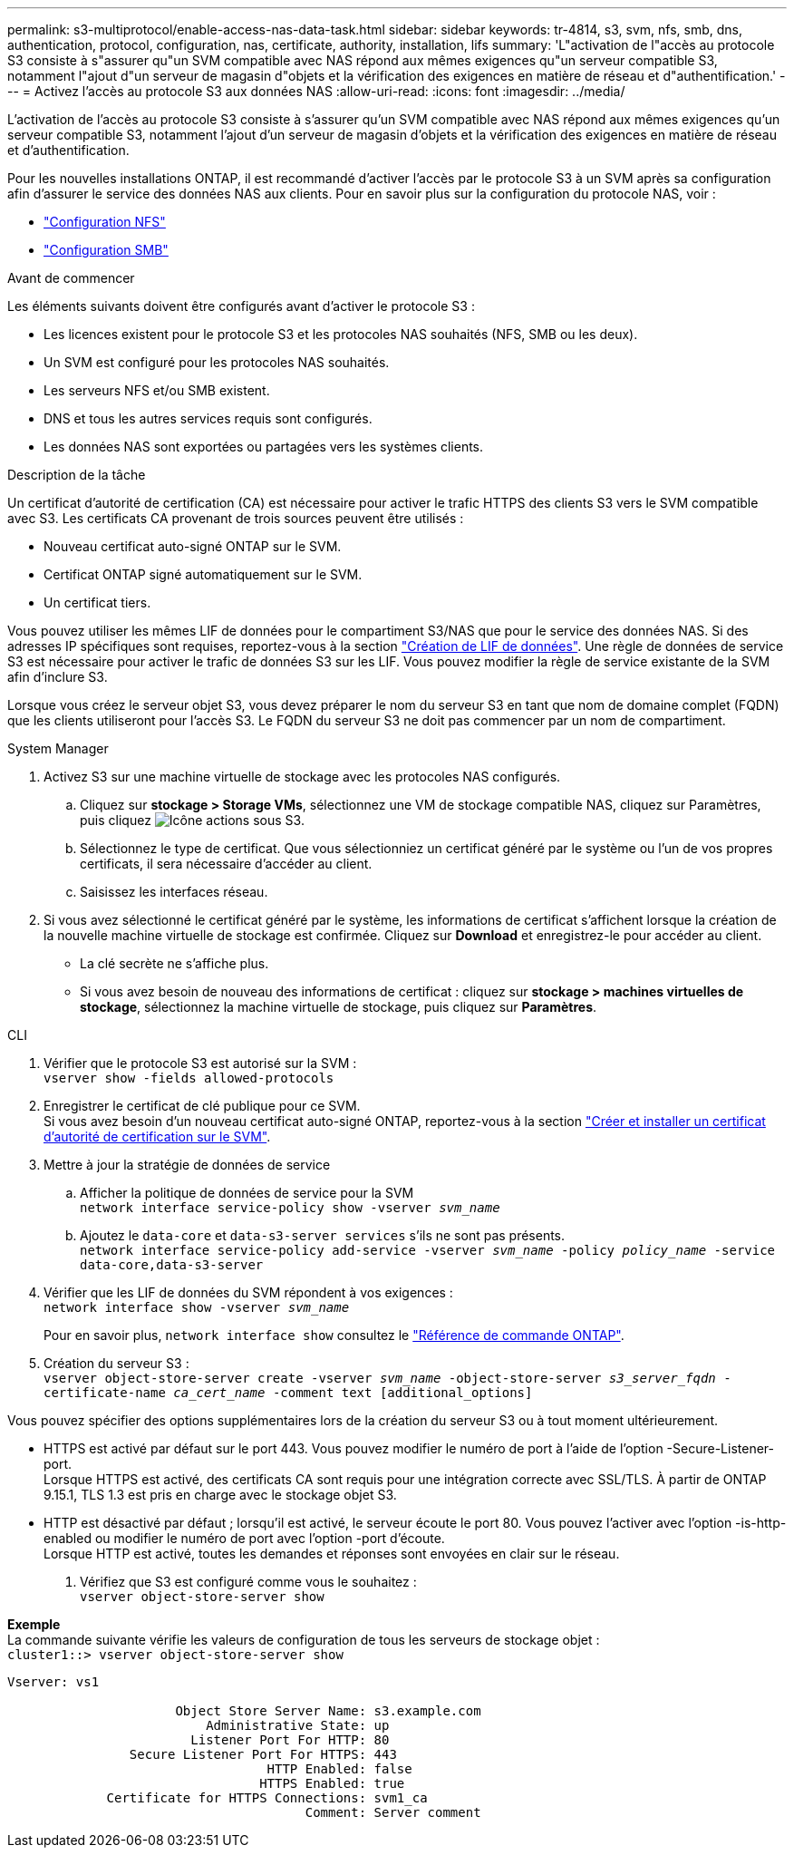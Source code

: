 ---
permalink: s3-multiprotocol/enable-access-nas-data-task.html 
sidebar: sidebar 
keywords: tr-4814, s3, svm, nfs, smb, dns, authentication, protocol, configuration, nas, certificate, authority, installation, lifs 
summary: 'L"activation de l"accès au protocole S3 consiste à s"assurer qu"un SVM compatible avec NAS répond aux mêmes exigences qu"un serveur compatible S3, notamment l"ajout d"un serveur de magasin d"objets et la vérification des exigences en matière de réseau et d"authentification.' 
---
= Activez l'accès au protocole S3 aux données NAS
:allow-uri-read: 
:icons: font
:imagesdir: ../media/


[role="lead"]
L'activation de l'accès au protocole S3 consiste à s'assurer qu'un SVM compatible avec NAS répond aux mêmes exigences qu'un serveur compatible S3, notamment l'ajout d'un serveur de magasin d'objets et la vérification des exigences en matière de réseau et d'authentification.

Pour les nouvelles installations ONTAP, il est recommandé d'activer l'accès par le protocole S3 à un SVM après sa configuration afin d'assurer le service des données NAS aux clients. Pour en savoir plus sur la configuration du protocole NAS, voir :

* link:../nfs-config/index.html["Configuration NFS"]
* link:../smb-config/index.html["Configuration SMB"]


.Avant de commencer
Les éléments suivants doivent être configurés avant d'activer le protocole S3 :

* Les licences existent pour le protocole S3 et les protocoles NAS souhaités (NFS, SMB ou les deux).
* Un SVM est configuré pour les protocoles NAS souhaités.
* Les serveurs NFS et/ou SMB existent.
* DNS et tous les autres services requis sont configurés.
* Les données NAS sont exportées ou partagées vers les systèmes clients.


.Description de la tâche
Un certificat d'autorité de certification (CA) est nécessaire pour activer le trafic HTTPS des clients S3 vers le SVM compatible avec S3. Les certificats CA provenant de trois sources peuvent être utilisés :

* Nouveau certificat auto-signé ONTAP sur le SVM.
* Certificat ONTAP signé automatiquement sur le SVM.
* Un certificat tiers.


Vous pouvez utiliser les mêmes LIF de données pour le compartiment S3/NAS que pour le service des données NAS. Si des adresses IP spécifiques sont requises, reportez-vous à la section link:../s3-config/create-data-lifs-task.html["Création de LIF de données"]. Une règle de données de service S3 est nécessaire pour activer le trafic de données S3 sur les LIF. Vous pouvez modifier la règle de service existante de la SVM afin d'inclure S3.

Lorsque vous créez le serveur objet S3, vous devez préparer le nom du serveur S3 en tant que nom de domaine complet (FQDN) que les clients utiliseront pour l'accès S3. Le FQDN du serveur S3 ne doit pas commencer par un nom de compartiment.

[role="tabbed-block"]
====
.System Manager
--
. Activez S3 sur une machine virtuelle de stockage avec les protocoles NAS configurés.
+
.. Cliquez sur *stockage > Storage VMs*, sélectionnez une VM de stockage compatible NAS, cliquez sur Paramètres, puis cliquez image:icon_gear.gif["Icône actions"] sous S3.
.. Sélectionnez le type de certificat. Que vous sélectionniez un certificat généré par le système ou l'un de vos propres certificats, il sera nécessaire d'accéder au client.
.. Saisissez les interfaces réseau.


. Si vous avez sélectionné le certificat généré par le système, les informations de certificat s'affichent lorsque la création de la nouvelle machine virtuelle de stockage est confirmée. Cliquez sur *Download* et enregistrez-le pour accéder au client.
+
** La clé secrète ne s'affiche plus.
** Si vous avez besoin de nouveau des informations de certificat : cliquez sur *stockage > machines virtuelles de stockage*, sélectionnez la machine virtuelle de stockage, puis cliquez sur *Paramètres*.




--
.CLI
--
. Vérifier que le protocole S3 est autorisé sur la SVM : +
`vserver show -fields allowed-protocols`
. Enregistrer le certificat de clé publique pour ce SVM. +
Si vous avez besoin d'un nouveau certificat auto-signé ONTAP, reportez-vous à la section link:../s3-config/create-install-ca-certificate-svm-task.html["Créer et installer un certificat d'autorité de certification sur le SVM"].
. Mettre à jour la stratégie de données de service
+
.. Afficher la politique de données de service pour la SVM +
`network interface service-policy show -vserver _svm_name_`
.. Ajoutez le `data-core` et `data-s3-server services` s'ils ne sont pas présents. +
`network interface service-policy add-service -vserver _svm_name_ -policy _policy_name_ -service data-core,data-s3-server`


. Vérifier que les LIF de données du SVM répondent à vos exigences : +
`network interface show -vserver _svm_name_`
+
Pour en savoir plus, `network interface show` consultez le link:https://docs.netapp.com/us-en/ontap-cli/network-interface-show.html["Référence de commande ONTAP"^].

. Création du serveur S3 : +
`vserver object-store-server create -vserver _svm_name_ -object-store-server _s3_server_fqdn_ -certificate-name _ca_cert_name_ -comment text [additional_options]`


Vous pouvez spécifier des options supplémentaires lors de la création du serveur S3 ou à tout moment ultérieurement.

* HTTPS est activé par défaut sur le port 443. Vous pouvez modifier le numéro de port à l'aide de l'option -Secure-Listener-port. +
Lorsque HTTPS est activé, des certificats CA sont requis pour une intégration correcte avec SSL/TLS. À partir de ONTAP 9.15.1, TLS 1.3 est pris en charge avec le stockage objet S3.
* HTTP est désactivé par défaut ; lorsqu'il est activé, le serveur écoute le port 80. Vous pouvez l'activer avec l'option -is-http-enabled ou modifier le numéro de port avec l'option -port d'écoute. +
Lorsque HTTP est activé, toutes les demandes et réponses sont envoyées en clair sur le réseau.


. Vérifiez que S3 est configuré comme vous le souhaitez : +
`vserver object-store-server show`


*Exemple* +
La commande suivante vérifie les valeurs de configuration de tous les serveurs de stockage objet : +
`cluster1::> vserver object-store-server show`

[listing]
----
Vserver: vs1

                      Object Store Server Name: s3.example.com
                          Administrative State: up
                        Listener Port For HTTP: 80
                Secure Listener Port For HTTPS: 443
                                  HTTP Enabled: false
                                 HTTPS Enabled: true
             Certificate for HTTPS Connections: svm1_ca
                                       Comment: Server comment
----
--
====